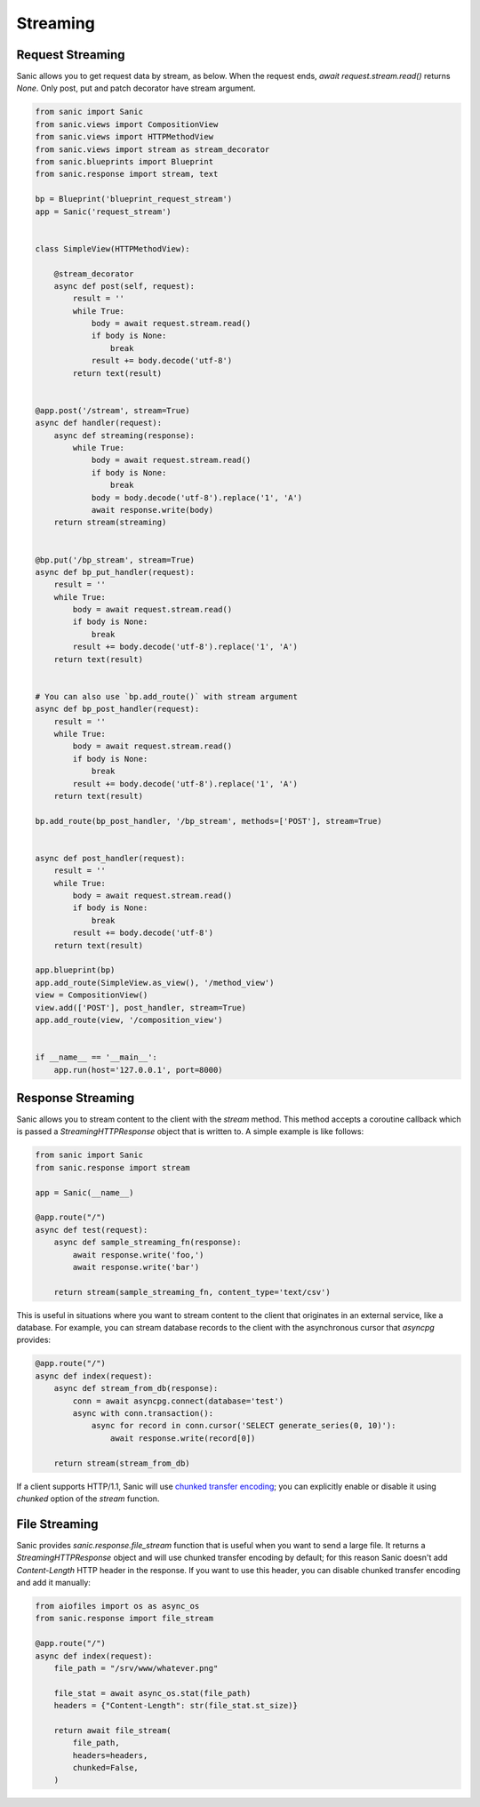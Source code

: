 Streaming
=========

Request Streaming
-----------------

Sanic allows you to get request data by stream, as below. When the request ends, `await request.stream.read()` returns `None`. Only post, put and patch decorator have stream argument.

.. code-block:: python

    from sanic import Sanic
    from sanic.views import CompositionView
    from sanic.views import HTTPMethodView
    from sanic.views import stream as stream_decorator
    from sanic.blueprints import Blueprint
    from sanic.response import stream, text

    bp = Blueprint('blueprint_request_stream')
    app = Sanic('request_stream')


    class SimpleView(HTTPMethodView):

        @stream_decorator
        async def post(self, request):
            result = ''
            while True:
                body = await request.stream.read()
                if body is None:
                    break
                result += body.decode('utf-8')
            return text(result)


    @app.post('/stream', stream=True)
    async def handler(request):
        async def streaming(response):
            while True:
                body = await request.stream.read()
                if body is None:
                    break
                body = body.decode('utf-8').replace('1', 'A')
                await response.write(body)
        return stream(streaming)


    @bp.put('/bp_stream', stream=True)
    async def bp_put_handler(request):
        result = ''
        while True:
            body = await request.stream.read()
            if body is None:
                break
            result += body.decode('utf-8').replace('1', 'A')
        return text(result)


    # You can also use `bp.add_route()` with stream argument
    async def bp_post_handler(request):
        result = ''
        while True:
            body = await request.stream.read()
            if body is None:
                break
            result += body.decode('utf-8').replace('1', 'A')
        return text(result)

    bp.add_route(bp_post_handler, '/bp_stream', methods=['POST'], stream=True)


    async def post_handler(request):
        result = ''
        while True:
            body = await request.stream.read()
            if body is None:
                break
            result += body.decode('utf-8')
        return text(result)

    app.blueprint(bp)
    app.add_route(SimpleView.as_view(), '/method_view')
    view = CompositionView()
    view.add(['POST'], post_handler, stream=True)
    app.add_route(view, '/composition_view')


    if __name__ == '__main__':
        app.run(host='127.0.0.1', port=8000)

Response Streaming
------------------

Sanic allows you to stream content to the client with the `stream` method. This method accepts a coroutine callback which is passed a `StreamingHTTPResponse` object that is written to. A simple example is like follows:

.. code-block:: python

    from sanic import Sanic
    from sanic.response import stream

    app = Sanic(__name__)

    @app.route("/")
    async def test(request):
        async def sample_streaming_fn(response):
            await response.write('foo,')
            await response.write('bar')

        return stream(sample_streaming_fn, content_type='text/csv')

This is useful in situations where you want to stream content to the client that originates in an external service, like a database. For example, you can stream database records to the client with the asynchronous cursor that `asyncpg` provides:

.. code-block:: python

    @app.route("/")
    async def index(request):
        async def stream_from_db(response):
            conn = await asyncpg.connect(database='test')
            async with conn.transaction():
                async for record in conn.cursor('SELECT generate_series(0, 10)'):
                    await response.write(record[0])

        return stream(stream_from_db)

If a client supports HTTP/1.1, Sanic will use `chunked transfer encoding <https://en.wikipedia.org/wiki/Chunked_transfer_encoding>`_; you can explicitly enable or disable it using `chunked` option of the `stream` function.

File Streaming
--------------

Sanic provides `sanic.response.file_stream` function that is useful when you want to send a large file. It returns a `StreamingHTTPResponse` object and will use chunked transfer encoding by default; for this reason Sanic doesn't add `Content-Length` HTTP header in the response. If you want to use this header, you can disable chunked transfer encoding and add it manually:

.. code-block:: python

    from aiofiles import os as async_os
    from sanic.response import file_stream

    @app.route("/")
    async def index(request):
        file_path = "/srv/www/whatever.png"

        file_stat = await async_os.stat(file_path)
        headers = {"Content-Length": str(file_stat.st_size)}

        return await file_stream(
            file_path,
            headers=headers,
            chunked=False,
        )
